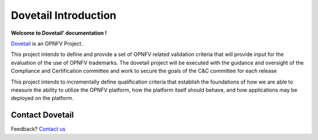 ======================
Dovetail Introduction
======================

**Welcome to Dovetail' documentation !**

.. _Dovetail: https://wiki.opnfv.org/dovetail

Dovetail_ is an OPNFV Project.

This project intends to define and provide a set of OPNFV related validation
criteria that will provide input for the evaluation of the use of OPNFV trademarks.
The dovetail project will be executed with the guidance and oversight of the Compliance
and Certification committee and work to secure the goals of the C&C committee for each release

This project intends to incrementally define qualification criteria
that establish the foundations of how we are able to measure the ability
to utilize the OPNFV platform, how the platform itself should behave,
and how applications may be deployed on the platform.

Contact Dovetail
===================

Feedback? `Contact us`_

.. _Contact us: opnfv-users@lists.opnfv.org

